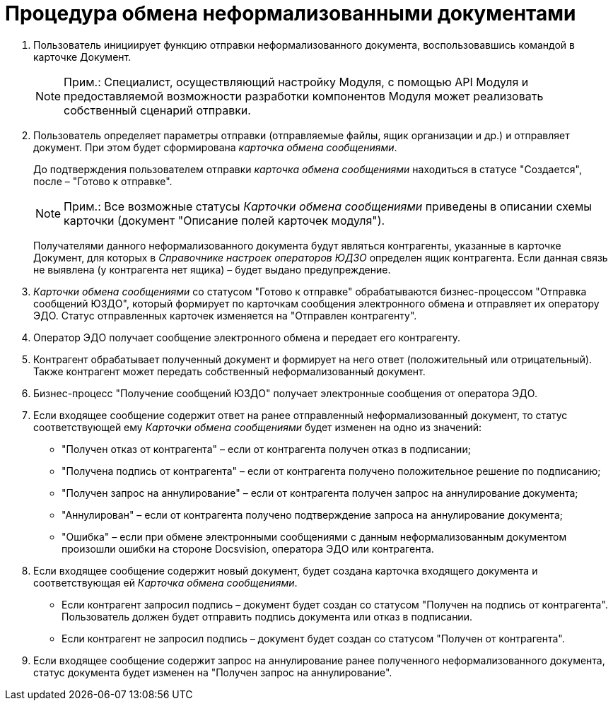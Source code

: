 = Процедура обмена неформализованными документами

. Пользователь инициирует функцию отправки неформализованного документа, воспользовавшись командой в карточке Документ.
+
[NOTE]
====
[.note__title]#Прим.:# Специалист, осуществляющий настройку Модуля, с помощью API Модуля и предоставляемой возможности разработки компонентов Модуля может реализовать собственный сценарий отправки.
====
. Пользователь определяет параметры отправки (отправляемые файлы, ящик организации и др.) и отправляет документ. При этом будет сформирована [.dfn .term]_карточка обмена сообщениями_.
+
До подтверждения пользователем отправки [.dfn .term]_карточка обмена сообщениями_ находиться в статусе "Создается", после – "Готово к отправке".
+
[NOTE]
====
[.note__title]#Прим.:# Все возможные статусы [.dfn .term]_Карточки обмена сообщениями_ приведены в описании схемы карточки (документ "Описание полей карточек модуля").
====
+
Получателями данного неформализованного документа будут являться контрагенты, указанные в карточке Документ, для которых в [.dfn .term]_Справочнике настроек операторов ЮДЗО_ определен ящик контрагента. Если данная связь не выявлена (у контрагента нет ящика) – будет выдано предупреждение.
. [.dfn .term]_Карточки обмена сообщениями_ со статусом "Готово к отправке" обрабатываются бизнес-процессом "Отправка сообщений ЮЗДО", который формирует по карточкам сообщения электронного обмена и отправляет их оператору ЭДО. Статус отправленных карточек изменяется на "Отправлен контрагенту".
. Оператор ЭДО получает сообщение электронного обмена и передает его контрагенту.
. Контрагент обрабатывает полученный документ и формирует на него ответ (положительный или отрицательный). Также контрагент может передать собственный неформализованный документ.
. Бизнес-процесс "Получение сообщений ЮЗДО" получает электронные сообщения от оператора ЭДО.
. Если входящее сообщение содержит ответ на ранее отправленный неформализованный документ, то статус соответствующей ему [.dfn .term]_Карточки обмена сообщениями_ будет изменен на одно из значений:
* "Получен отказ от контрагента" – если от контрагента получен отказ в подписании;
* "Получена подпись от контрагента" – если от контрагента получено положительное решение по подписанию;
* "Получен запрос на аннулирование" – если от контрагента получен запрос на аннулирование документа;
* "Аннулирован" – если от контрагента получено подтверждение запроса на аннулирование документа;
* "Ошибка" – если при обмене электронными сообщениями с данным неформализованным документом произошли ошибки на стороне Docsvision, оператора ЭДО или контрагента.
. Если входящее сообщение содержит новый документ, будет создана карточка входящего документа и соответствующая ей [.dfn .term]_Карточка обмена сообщениями_.
* Если контрагент запросил подпись – документ будет создан со статусом "Получен на подпись от контрагента". Пользователь должен будет отправить подпись документа или отказ в подписании.
* Если контрагент не запросил подпись – документ будет создан со статусом "Получен от контрагента".
. Если входящее сообщение содержит запрос на аннулирование ранее полученного неформализованного документа, статус документа будет изменен на "Получен запрос на аннулирование".
